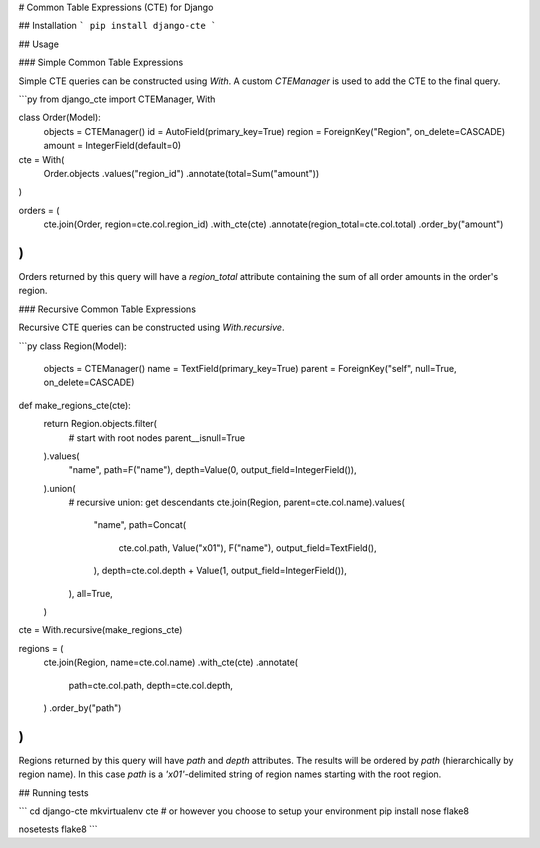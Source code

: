 # Common Table Expressions (CTE) for Django

## Installation
```
pip install django-cte
```


## Usage

### Simple Common Table Expressions

Simple CTE queries can be constructed using `With`. A custom `CTEManager` is
used to add the CTE to the final query.

```py
from django_cte import CTEManager, With

class Order(Model):
    objects = CTEManager()
    id = AutoField(primary_key=True)
    region = ForeignKey("Region", on_delete=CASCADE)
    amount = IntegerField(default=0)


cte = With(
    Order.objects
    .values("region_id")
    .annotate(total=Sum("amount"))
)

orders = (
    cte.join(Order, region=cte.col.region_id)
    .with_cte(cte)
    .annotate(region_total=cte.col.total)
    .order_by("amount")
)
```

Orders returned by this query will have a `region_total` attribute containing
the sum of all order amounts in the order's region.


### Recursive Common Table Expressions

Recursive CTE queries can be constructed using `With.recursive`.

```py
class Region(Model):
    objects = CTEManager()
    name = TextField(primary_key=True)
    parent = ForeignKey("self", null=True, on_delete=CASCADE)

def make_regions_cte(cte):
    return Region.objects.filter(
        # start with root nodes
        parent__isnull=True
    ).values(
        "name",
        path=F("name"),
        depth=Value(0, output_field=IntegerField()),
    ).union(
        # recursive union: get descendants
        cte.join(Region, parent=cte.col.name).values(
            "name",
            path=Concat(
                cte.col.path, Value("\x01"), F("name"),
                output_field=TextField(),
            ),
            depth=cte.col.depth + Value(1, output_field=IntegerField()),
        ),
        all=True,
    )

cte = With.recursive(make_regions_cte)

regions = (
    cte.join(Region, name=cte.col.name)
    .with_cte(cte)
    .annotate(
        path=cte.col.path,
        depth=cte.col.depth,
    )
    .order_by("path")
)
```

Regions returned by this query will have `path` and `depth` attributes. The
results will be ordered by `path` (hierarchically by region name). In this case
`path` is a `'\x01'`-delimited string of region names starting with the root
region.


## Running tests

```
cd django-cte
mkvirtualenv cte  # or however you choose to setup your environment
pip install nose flake8

nosetests
flake8
```


